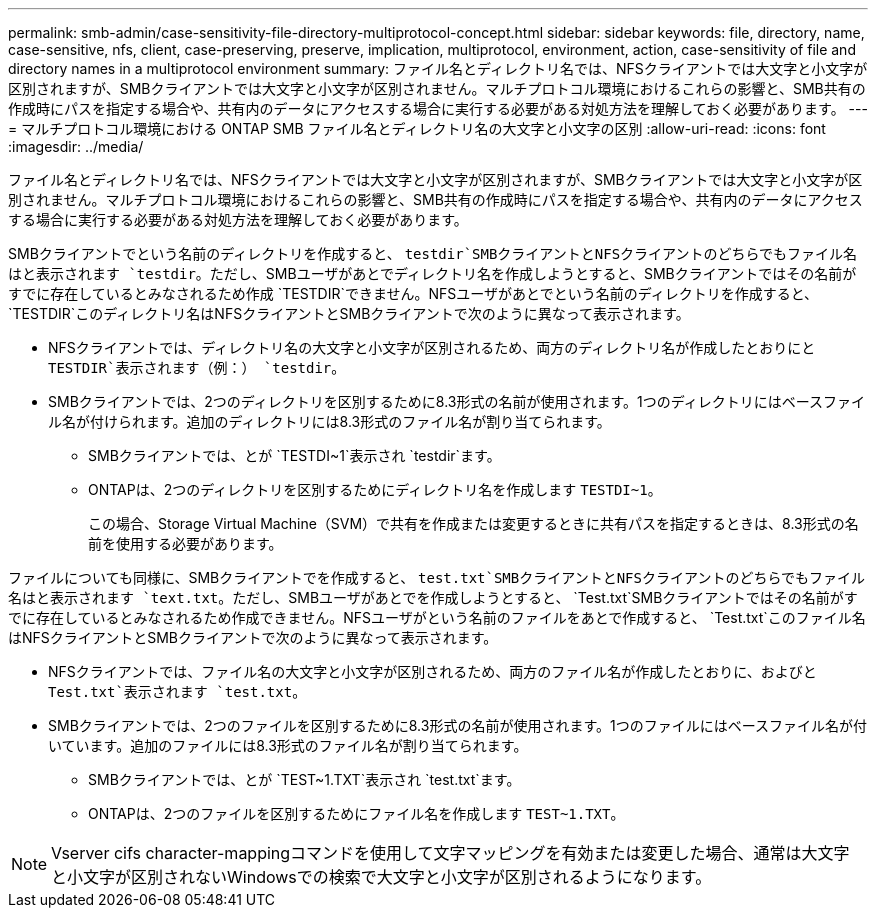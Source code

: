 ---
permalink: smb-admin/case-sensitivity-file-directory-multiprotocol-concept.html 
sidebar: sidebar 
keywords: file, directory, name, case-sensitive, nfs, client, case-preserving, preserve, implication, multiprotocol, environment, action, case-sensitivity of file and directory names in a multiprotocol environment 
summary: ファイル名とディレクトリ名では、NFSクライアントでは大文字と小文字が区別されますが、SMBクライアントでは大文字と小文字が区別されません。マルチプロトコル環境におけるこれらの影響と、SMB共有の作成時にパスを指定する場合や、共有内のデータにアクセスする場合に実行する必要がある対処方法を理解しておく必要があります。 
---
= マルチプロトコル環境における ONTAP SMB ファイル名とディレクトリ名の大文字と小文字の区別
:allow-uri-read: 
:icons: font
:imagesdir: ../media/


[role="lead"]
ファイル名とディレクトリ名では、NFSクライアントでは大文字と小文字が区別されますが、SMBクライアントでは大文字と小文字が区別されません。マルチプロトコル環境におけるこれらの影響と、SMB共有の作成時にパスを指定する場合や、共有内のデータにアクセスする場合に実行する必要がある対処方法を理解しておく必要があります。

SMBクライアントでという名前のディレクトリを作成すると、 `testdir`SMBクライアントとNFSクライアントのどちらでもファイル名はと表示されます `testdir`。ただし、SMBユーザがあとでディレクトリ名を作成しようとすると、SMBクライアントではその名前がすでに存在しているとみなされるため作成 `TESTDIR`できません。NFSユーザがあとでという名前のディレクトリを作成すると、 `TESTDIR`このディレクトリ名はNFSクライアントとSMBクライアントで次のように異なって表示されます。

* NFSクライアントでは、ディレクトリ名の大文字と小文字が区別されるため、両方のディレクトリ名が作成したとおりにと `TESTDIR`表示されます（例：） `testdir`。
* SMBクライアントでは、2つのディレクトリを区別するために8.3形式の名前が使用されます。1つのディレクトリにはベースファイル名が付けられます。追加のディレクトリには8.3形式のファイル名が割り当てられます。
+
** SMBクライアントでは、とが `TESTDI~1`表示され `testdir`ます。
** ONTAPは、2つのディレクトリを区別するためにディレクトリ名を作成します `TESTDI~1`。
+
この場合、Storage Virtual Machine（SVM）で共有を作成または変更するときに共有パスを指定するときは、8.3形式の名前を使用する必要があります。





ファイルについても同様に、SMBクライアントでを作成すると、 `test.txt`SMBクライアントとNFSクライアントのどちらでもファイル名はと表示されます `text.txt`。ただし、SMBユーザがあとでを作成しようとすると、 `Test.txt`SMBクライアントではその名前がすでに存在しているとみなされるため作成できません。NFSユーザがという名前のファイルをあとで作成すると、 `Test.txt`このファイル名はNFSクライアントとSMBクライアントで次のように異なって表示されます。

* NFSクライアントでは、ファイル名の大文字と小文字が区別されるため、両方のファイル名が作成したとおりに、およびと `Test.txt`表示されます `test.txt`。
* SMBクライアントでは、2つのファイルを区別するために8.3形式の名前が使用されます。1つのファイルにはベースファイル名が付いています。追加のファイルには8.3形式のファイル名が割り当てられます。
+
** SMBクライアントでは、とが `TEST~1.TXT`表示され `test.txt`ます。
** ONTAPは、2つのファイルを区別するためにファイル名を作成します `TEST~1.TXT`。




[NOTE]
====
Vserver cifs character-mappingコマンドを使用して文字マッピングを有効または変更した場合、通常は大文字と小文字が区別されないWindowsでの検索で大文字と小文字が区別されるようになります。

====